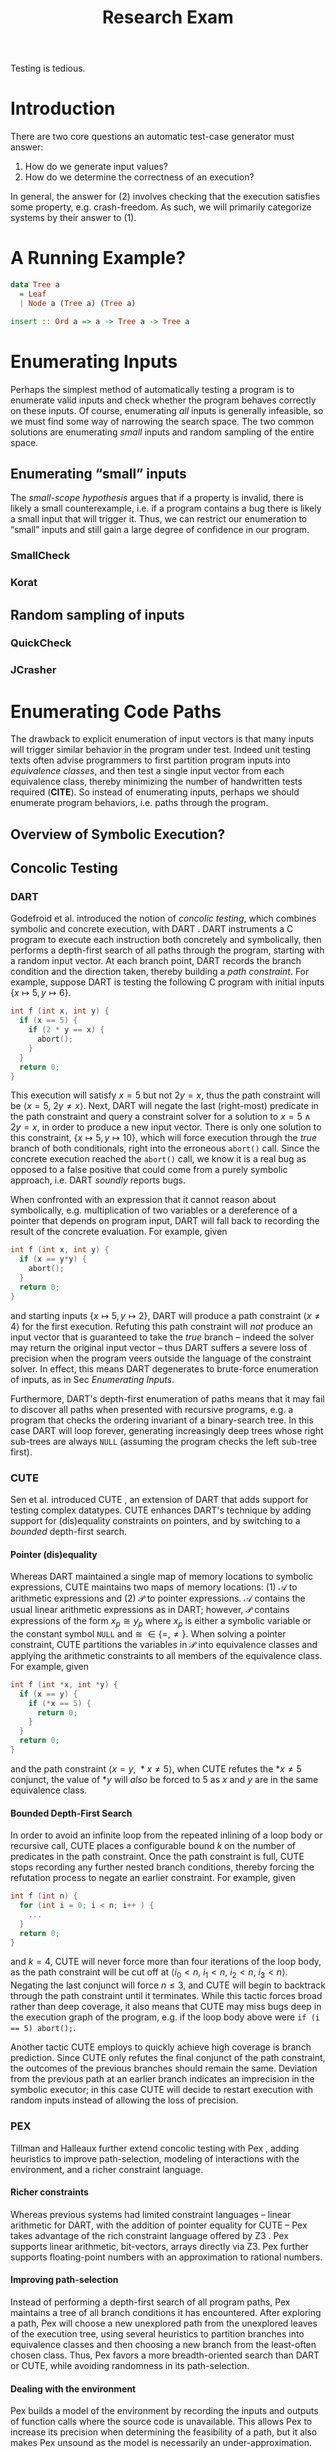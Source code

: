 #+TITLE: Research Exam
#+AUTHOR:
#+DATE:
#+OPTIONS: toc:nil texht:t ':t H:4
#+LATEX_CLASS: sigplanconf
#+LATEX_CLASS_OPTIONS: [blockstyle,preprint,nocopyrightspace]
#+LATEX_HEADER: \authorinfo{Eric Seidel}
# #+BIBLIOGRAPHY: bibliography plain

# FOCUS: Automatic test-case generation
# 1. enumerate inputs
# 2. enumerate code-paths
# 3. translate counterexamples from static analysis into tests

# Systems to cover
# - QuickCheck
# - SmallCheck
# - Korat (/ TestEra)
# - CUTE / DART / PEX
# - jCrasher / Check'n'Crash
# - BLAST (generating tests from counterexamples)
# - (Target)

#+BEGIN_ABSTRACT
Testing is tedious.
#+END_ABSTRACT

* Introduction
There are two core questions an automatic test-case generator must
answer:
1. How do we generate input values?
2. How do we determine the correctness of an execution?

In general, the answer for (2) involves checking that the execution
satisfies some property, e.g. crash-freedom. As such, we will primarily
categorize systems by their answer to (1).
* A Running Example?
#+BEGIN_SRC haskell
data Tree a 
  = Leaf
  | Node a (Tree a) (Tree a)

insert :: Ord a => a -> Tree a -> Tree a
#+END_SRC

* Enumerating Inputs
Perhaps the simplest method of automatically testing a program is to
enumerate valid inputs and check whether the program behaves correctly
on these inputs. Of course, enumerating /all/ inputs is generally
infeasible, so we must find some way of narrowing the search space. The
two common solutions are enumerating /small/ inputs and random sampling
of the entire space.

** Enumerating "small" inputs
The /small-scope hypothesis/ \cite{jackson_software_2006} argues that if
a property is invalid, there is likely a small counterexample, i.e. if a
program contains a bug there is likely a small input that will trigger
it. Thus, we can restrict our enumeration to "small" inputs and still
gain a large degree of confidence in our program.

*** SmallCheck

*** Korat

** Random sampling of inputs
*** QuickCheck
*** JCrasher
* Enumerating Code Paths
The drawback to explicit enumeration of input vectors is that many
inputs will trigger similar behavior in the program under test. Indeed
unit testing texts often advise programmers to first partition program
inputs into /equivalence classes/, and then test a single input vector
from each equivalence class, thereby minimizing the number of
handwritten tests required (*CITE*). So instead of enumerating inputs,
perhaps we should enumerate program behaviors, i.e. paths through the
program. 

** Overview of Symbolic Execution?
** Concolic Testing
*** DART
Godefroid et al. introduced the notion of /concolic testing/, which
combines symbolic and concrete execution, with DART
\cite{godefroid_dart:_2005}. DART instruments a C program to execute
each instruction both concretely and symbolically, then performs a
depth-first search of all paths through the program, starting
with a random input vector. At each branch point, DART records the branch
condition and the direction taken, thereby building a /path
constraint/. For example, suppose DART is testing the following C program
with initial inputs $\{x \mapsto 5, y \mapsto 6\}$.

#+BEGIN_SRC c
int f (int x, int y) {
  if (x == 5) {
    if (2 * y == x) {
      abort();
    }
  }
  return 0;
}
#+END_SRC

This execution will satisfy $x = 5$ but not $2y = x$, thus the path
constraint will be $\langle x = 5,\ 2y \neq x \rangle$. Next, DART will
negate the last (right-most) predicate in the path constraint and query
a constraint solver for a solution to $x = 5 \land 2y = x$, in order to
produce a new input vector.  There is only one solution to this
constraint, $\{x \mapsto 5, y \mapsto 10\}$, which will force execution
through the /true/ branch of both conditionals, right into the erroneous
=abort()= call. Since the concrete execution reached the =abort()= call,
we know it is a real bug as opposed to a false positive that could come
from a purely symbolic approach, i.e. DART /soundly/ reports bugs.

When confronted with an expression that it cannot reason about
symbolically, e.g. multiplication of two variables or a dereference of a
pointer that depends on program input, DART will fall back to recording
the result of the concrete evaluation. For example, given

#+BEGIN_SRC c
int f (int x, int y) {
  if (x == y*y) {
    abort();
  }
  return 0;
}
#+END_SRC

and starting inputs $\{x \mapsto 5, y \mapsto 2\}$, DART will produce a
path constraint $\langle x \neq 4 \rangle$ for the first
execution. Refuting this path constraint will /not/ produce an input
vector that is guaranteed to take the /true/ branch -- indeed the solver
may return the original input vector -- thus DART suffers a severe loss
of precision when the program veers outside the language of the
constraint solver. In effect, this means DART degenerates to brute-force
enumeration of inputs, as in Sec [[Enumerating Inputs]].

Furthermore, DART's depth-first enumeration of paths means that it may
fail to discover all paths when presented with recursive programs,
e.g. a program that checks the ordering invariant of a binary-search
tree. In this case DART will loop forever, generating increasingly deep
trees whose right sub-trees are always =NULL= (assuming the program
checks the left sub-tree first).

*** CUTE
Sen et al. introduced CUTE \cite{sen_cute:_2005}, an extension of DART
that adds support for testing complex datatypes. CUTE enhances DART's
technique by adding support for (dis)equality constraints on pointers,
and by switching to a /bounded/ depth-first search.

**** Pointer (dis)equality
Whereas DART maintained a single map of memory locations to symbolic
expressions, CUTE maintains two maps of memory locations: (1) $\mathcal{A}$ to
arithmetic expressions and (2) $\mathcal{P}$ to pointer expressions. $\mathcal{A}$
contains the usual linear arithmetic expressions as in DART; however,
$\mathcal{P}$ contains expressions of the form $x_p \cong y_p$ where
$x_p$ is either a symbolic variable or the constant symbol =NULL= and 
$\cong\ \in \{=, \neq\}$. When solving a pointer constraint, CUTE partitions the
variables in $\mathcal{P}$ into equivalence classes and applying the arithmetic
constraints to all members of the equivalence class. For example, given

#+BEGIN_SRC c
int f (int *x, int *y) {
  if (x == y) {
    if (*x == 5) {
      return 0;
    }
  }
  return 0;
}
#+END_SRC

and the path constraint $\langle x = y,\ *x \neq 5 \rangle$, when CUTE refutes
the $*x \neq 5$ conjunct, the value of $*y$ will /also/ be forced to $5$ as $x$
and $y$ are in the same equivalence class.

**** Bounded Depth-First Search
In order to avoid an infinite loop from the repeated inlining of a loop body or
recursive call, CUTE places a configurable bound $k$ on the number of predicates
in the path constraint. Once the path constraint is full, CUTE stops recording
any further nested branch conditions, thereby forcing the refutation process to
negate an earlier constraint. For example, given

#+BEGIN_SRC c
int f (int n) {
  for (int i = 0; i < n; i++ ) {
    ...
  }
  return 0;
}
#+END_SRC

and $k = 4$, CUTE will never force more than four iterations of the
loop body, as the path constraint will be cut off at
$\langle i_0 < n,\ i_1 < n,\ i_2 < n,\ i_3 < n \rangle$. Negating the last conjunct
will force $n \leq 3$, and CUTE will begin to backtrack through the path
constraint until it terminates. While this tactic forces broad rather than deep
coverage, it also means that CUTE may miss bugs deep in the execution graph of
the program, e.g. if the loop body above were ~if (i == 5) abort();~.

Another tactic CUTE employs to quickly achieve high coverage is branch
prediction. Since CUTE only refutes the final conjunct of the path constraint,
the outcomes of the previous branches should remain the same. Deviation from the
previous path at an earlier branch indicates an imprecision in the symbolic
executor; in this case CUTE will decide to restart execution with random inputs
instead of allowing the loss of precision.

**** Notes :noexport:
Two main improvements over DART:
1. handles (dis)equality constraints on pointers, whereas DART pointers
   were either =NULL= or non-=NULL=.
2. Bounded Depth-first Search: restricts length of path constraint.
   remembers evaluation of conditionals from
   previous execution. if any conditional evaluates differently from
   last execution (prediction), throw exception to restart with
   randomized inputs. intuition is that failed prediction implies some
   imprecision in constraints

*** PEX
Tillman and Halleaux further extend concolic testing with Pex
\cite{tillmann_pexwhite_2008}, adding heuristics to improve path-selection,
modeling of interactions with the environment, and a richer constraint
language.

**** Richer constraints
Whereas previous systems had limited constraint languages -- linear arithmetic
for DART, with the addition of pointer equality for CUTE -- Pex takes advantage
of the rich constraint language offered by Z3 \cite{de_moura_z3:_2008}. Pex
supports linear arithmetic, bit-vectors, arrays directly via Z3. Pex further
supports floating-point numbers with an approximation to rational numbers.

**** Improving path-selection
Instead of performing a depth-first search of all program paths, Pex maintains a
tree of all branch conditions it has encountered. After exploring a path, Pex
will choose a new unexplored path from the unexplored leaves of the execution
tree, using several heuristics to partition branches into equivalence classes
and then choosing a new branch from the least-often chosen class. Thus, Pex
favors a more breadth-oriented search than DART or CUTE, while avoiding
randomness in its path-selection.

**** Dealing with the environment
Pex builds a model of the environment by recording the inputs and outputs of
function calls where the source code is unavailable. This allows Pex to increase
its precision when determining the feasibility of a path, but it also makes Pex
unsound as the model is necessarily an under-approximation.

**** Notes :noexport:
- collection of heuristics for finding new paths
  - maintains execution tree of explored branches
  - picks a new unexplored branch from set of all known unexplored branches
- handles environment
  - builds model of environment based on actual inputs and outputs
  - (under-approximation)
- extends constraint language with
  - floats
  - arrays
- inserts checks for potentially unsafe operations, e.g. array index
** Execution-Guided Testing
*** EXE
*** KLEE
\cite{cadar_klee}
- maps memory locations to symbolic expressions
- symbolically executes llvm IR
  - builds path condition a la CUTE
  - concrete execution when all operands are concrete values
- queries constraint solver at branch
  - pursues feasible directions
- "dangerous" operations (div-zero, load/store) induce implicit branches
  with one direction throwing ERROR
- handles pointer aliasing by forking execution for each possible reference
- if ERROR (or EXIT) detected, generate test case to trigger path
- /random path selection/: tree of program paths, start at root and
  randomly pick subtree until a leaf is found.
- models system calls with simple C implementations (sounds like an
  under-approximation)
** CREST?
* Tests from Counterexamples
- /Filtered/ enumeration of code paths, symbolically discarding
uninteresting paths
** Check'n'Crash
** BLAST
* Type-Targeted Testing
- /Filtered/ enumeration of inputs


#+LATEX: \bibliographystyle{plain}
#+LATEX: \bibliography{bibliography}
